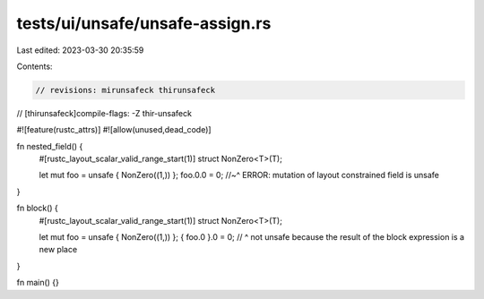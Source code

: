 tests/ui/unsafe/unsafe-assign.rs
================================

Last edited: 2023-03-30 20:35:59

Contents:

.. code-block:: rs

    // revisions: mirunsafeck thirunsafeck
// [thirunsafeck]compile-flags: -Z thir-unsafeck

#![feature(rustc_attrs)]
#![allow(unused,dead_code)]

fn nested_field() {
    #[rustc_layout_scalar_valid_range_start(1)]
    struct NonZero<T>(T);

    let mut foo = unsafe { NonZero((1,)) };
    foo.0.0 = 0;
    //~^ ERROR: mutation of layout constrained field is unsafe
}

fn block() {
    #[rustc_layout_scalar_valid_range_start(1)]
    struct NonZero<T>(T);

    let mut foo = unsafe { NonZero((1,)) };
    { foo.0 }.0 = 0;
    // ^ not unsafe because the result of the block expression is a new place
}

fn main() {}


